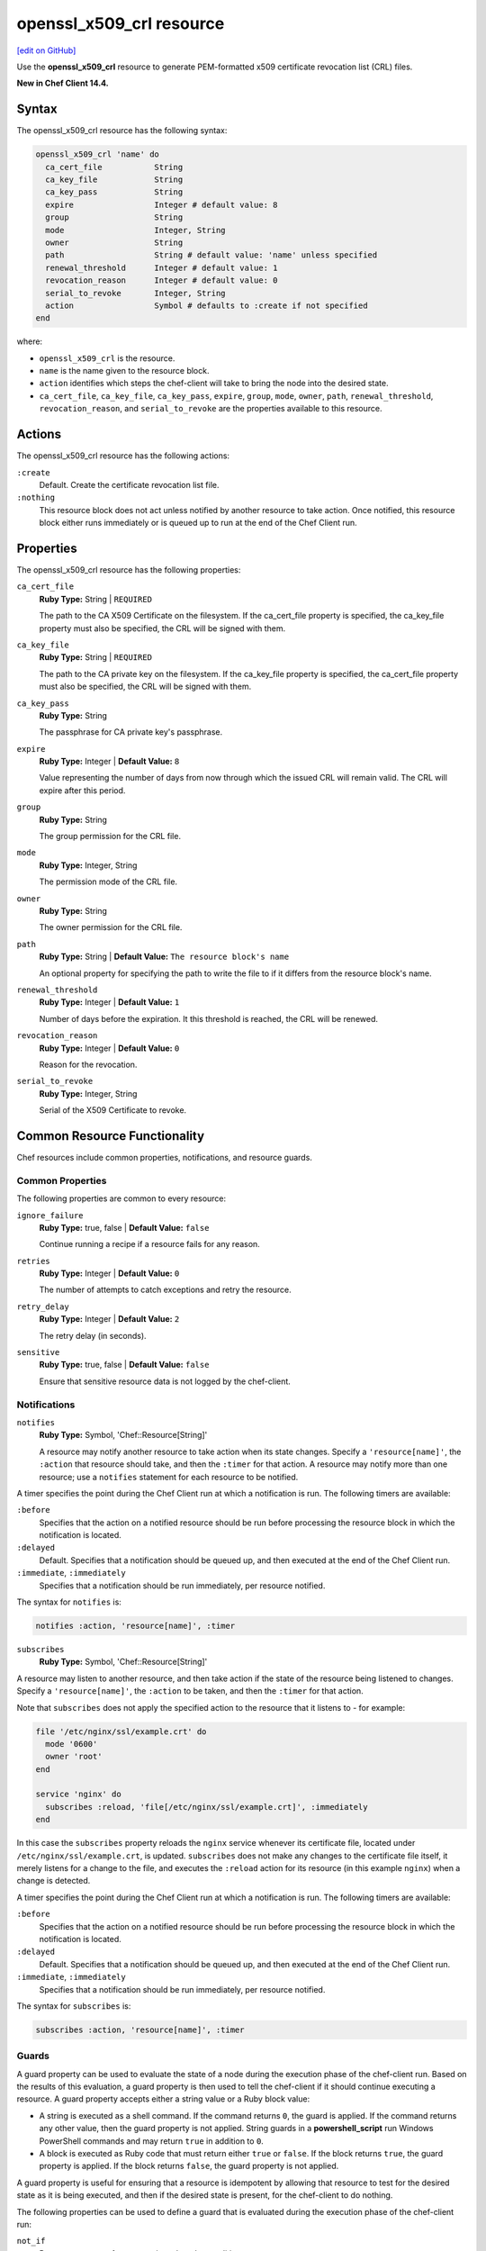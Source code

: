=====================================================
openssl_x509_crl resource
=====================================================
`[edit on GitHub] <https://github.com/chef/chef-web-docs/blob/master/chef_master/source/resource_openssl_x509_crl.rst>`__

Use the **openssl_x509_crl** resource to generate PEM-formatted x509 certificate revocation list (CRL) files.

**New in Chef Client 14.4.**

Syntax
=====================================================
The openssl_x509_crl resource has the following syntax:

.. code-block:: ruby

  openssl_x509_crl 'name' do
    ca_cert_file           String
    ca_key_file            String
    ca_key_pass            String
    expire                 Integer # default value: 8
    group                  String
    mode                   Integer, String
    owner                  String
    path                   String # default value: 'name' unless specified
    renewal_threshold      Integer # default value: 1
    revocation_reason      Integer # default value: 0
    serial_to_revoke       Integer, String
    action                 Symbol # defaults to :create if not specified
  end

where:

* ``openssl_x509_crl`` is the resource.
* ``name`` is the name given to the resource block.
* ``action`` identifies which steps the chef-client will take to bring the node into the desired state.
* ``ca_cert_file``, ``ca_key_file``, ``ca_key_pass``, ``expire``, ``group``, ``mode``, ``owner``, ``path``, ``renewal_threshold``, ``revocation_reason``, and ``serial_to_revoke`` are the properties available to this resource.

Actions
=====================================================

The openssl_x509_crl resource has the following actions:

``:create``
   Default. Create the certificate revocation list file.

``:nothing``
   .. tag resources_common_actions_nothing

   This resource block does not act unless notified by another resource to take action. Once notified, this resource block either runs immediately or is queued up to run at the end of the Chef Client run.

   .. end_tag

Properties
=====================================================

The openssl_x509_crl resource has the following properties:

``ca_cert_file``
   **Ruby Type:** String | ``REQUIRED``

   The path to the CA X509 Certificate on the filesystem. If the ca_cert_file property is specified, the ca_key_file property must also be specified, the CRL will be signed with them.

``ca_key_file``
   **Ruby Type:** String | ``REQUIRED``

   The path to the CA private key on the filesystem. If the ca_key_file property is specified, the ca_cert_file property must also be specified, the CRL will be signed with them.

``ca_key_pass``
   **Ruby Type:** String

   The passphrase for CA private key's passphrase.

``expire``
   **Ruby Type:** Integer | **Default Value:** ``8``

   Value representing the number of days from now through which the issued CRL will remain valid. The CRL will expire after this period.

``group``
   **Ruby Type:** String

   The group permission for the CRL file.

``mode``
   **Ruby Type:** Integer, String

   The permission mode of the CRL file.

``owner``
   **Ruby Type:** String

   The owner permission for the CRL file.

``path``
   **Ruby Type:** String | **Default Value:** ``The resource block's name``

   An optional property for specifying the path to write the file to if it differs from the resource block's name.

``renewal_threshold``
   **Ruby Type:** Integer | **Default Value:** ``1``

   Number of days before the expiration. It this threshold is reached, the CRL will be renewed.

``revocation_reason``
   **Ruby Type:** Integer | **Default Value:** ``0``

   Reason for the revocation.

``serial_to_revoke``
   **Ruby Type:** Integer, String

   Serial of the X509 Certificate to revoke.

Common Resource Functionality
=====================================================

Chef resources include common properties, notifications, and resource guards.

Common Properties
-----------------------------------------------------

.. tag resources_common_properties

The following properties are common to every resource:

``ignore_failure``
  **Ruby Type:** true, false | **Default Value:** ``false``

  Continue running a recipe if a resource fails for any reason.

``retries``
  **Ruby Type:** Integer | **Default Value:** ``0``

  The number of attempts to catch exceptions and retry the resource.

``retry_delay``
  **Ruby Type:** Integer | **Default Value:** ``2``

  The retry delay (in seconds).

``sensitive``
  **Ruby Type:** true, false | **Default Value:** ``false``

  Ensure that sensitive resource data is not logged by the chef-client.

.. end_tag

Notifications
-----------------------------------------------------

``notifies``
  **Ruby Type:** Symbol, 'Chef::Resource[String]'

  .. tag resources_common_notification_notifies

  A resource may notify another resource to take action when its state changes. Specify a ``'resource[name]'``, the ``:action`` that resource should take, and then the ``:timer`` for that action. A resource may notify more than one resource; use a ``notifies`` statement for each resource to be notified.

  .. end_tag

.. tag resources_common_notification_timers

A timer specifies the point during the Chef Client run at which a notification is run. The following timers are available:

``:before``
   Specifies that the action on a notified resource should be run before processing the resource block in which the notification is located.

``:delayed``
   Default. Specifies that a notification should be queued up, and then executed at the end of the Chef Client run.

``:immediate``, ``:immediately``
   Specifies that a notification should be run immediately, per resource notified.

.. end_tag

.. tag resources_common_notification_notifies_syntax

The syntax for ``notifies`` is:

.. code-block:: ruby

  notifies :action, 'resource[name]', :timer

.. end_tag

``subscribes``
  **Ruby Type:** Symbol, 'Chef::Resource[String]'

.. tag resources_common_notification_subscribes

A resource may listen to another resource, and then take action if the state of the resource being listened to changes. Specify a ``'resource[name]'``, the ``:action`` to be taken, and then the ``:timer`` for that action.

Note that ``subscribes`` does not apply the specified action to the resource that it listens to - for example:

.. code-block:: ruby

 file '/etc/nginx/ssl/example.crt' do
   mode '0600'
   owner 'root'
 end

 service 'nginx' do
   subscribes :reload, 'file[/etc/nginx/ssl/example.crt]', :immediately
 end

In this case the ``subscribes`` property reloads the ``nginx`` service whenever its certificate file, located under ``/etc/nginx/ssl/example.crt``, is updated. ``subscribes`` does not make any changes to the certificate file itself, it merely listens for a change to the file, and executes the ``:reload`` action for its resource (in this example ``nginx``) when a change is detected.

.. end_tag

.. tag resources_common_notification_timers

A timer specifies the point during the Chef Client run at which a notification is run. The following timers are available:

``:before``
   Specifies that the action on a notified resource should be run before processing the resource block in which the notification is located.

``:delayed``
   Default. Specifies that a notification should be queued up, and then executed at the end of the Chef Client run.

``:immediate``, ``:immediately``
   Specifies that a notification should be run immediately, per resource notified.

.. end_tag

.. tag resources_common_notification_subscribes_syntax

The syntax for ``subscribes`` is:

.. code-block:: ruby

   subscribes :action, 'resource[name]', :timer

.. end_tag

Guards
-----------------------------------------------------

.. tag resources_common_guards

A guard property can be used to evaluate the state of a node during the execution phase of the chef-client run. Based on the results of this evaluation, a guard property is then used to tell the chef-client if it should continue executing a resource. A guard property accepts either a string value or a Ruby block value:

* A string is executed as a shell command. If the command returns ``0``, the guard is applied. If the command returns any other value, then the guard property is not applied. String guards in a **powershell_script** run Windows PowerShell commands and may return ``true`` in addition to ``0``.
* A block is executed as Ruby code that must return either ``true`` or ``false``. If the block returns ``true``, the guard property is applied. If the block returns ``false``, the guard property is not applied.

A guard property is useful for ensuring that a resource is idempotent by allowing that resource to test for the desired state as it is being executed, and then if the desired state is present, for the chef-client to do nothing.

.. end_tag
.. tag resources_common_guards_properties

The following properties can be used to define a guard that is evaluated during the execution phase of the chef-client run:

``not_if``
  Prevent a resource from executing when the condition returns ``true``.

``only_if``
  Allow a resource to execute only if the condition returns ``true``.

.. end_tag


Examples
=====================================================

**Create a certificate revocation file**

.. code-block:: ruby

  openssl_x509_crl '/etc/ssl_test/my_ca.crl' do
    ca_cert_file '/etc/ssl_test/my_ca.crt'
    ca_key_file '/etc/ssl_test/my_ca.key'
  end

**Create a certificate revocation file for a particular serial**

.. code-block:: ruby

  openssl_x509_crl '/etc/ssl_test/my_ca.crl' do
    ca_cert_file '/etc/ssl_test/my_ca.crt'
    ca_key_file '/etc/ssl_test/my_ca.key'
    serial_to_revoke C7BCB6602A2E4251EF4E2827A228CB52BC0CEA2F
  end

